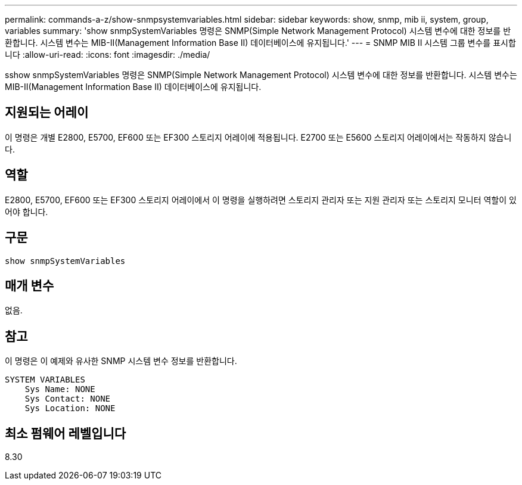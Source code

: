 ---
permalink: commands-a-z/show-snmpsystemvariables.html 
sidebar: sidebar 
keywords: show, snmp, mib ii, system, group, variables 
summary: 'show snmpSystemVariables 명령은 SNMP(Simple Network Management Protocol) 시스템 변수에 대한 정보를 반환합니다. 시스템 변수는 MIB-II(Management Information Base II) 데이터베이스에 유지됩니다.' 
---
= SNMP MIB II 시스템 그룹 변수를 표시합니다
:allow-uri-read: 
:icons: font
:imagesdir: ./media/


[role="lead"]
sshow snmpSystemVariables 명령은 SNMP(Simple Network Management Protocol) 시스템 변수에 대한 정보를 반환합니다. 시스템 변수는 MIB-II(Management Information Base II) 데이터베이스에 유지됩니다.



== 지원되는 어레이

이 명령은 개별 E2800, E5700, EF600 또는 EF300 스토리지 어레이에 적용됩니다. E2700 또는 E5600 스토리지 어레이에서는 작동하지 않습니다.



== 역할

E2800, E5700, EF600 또는 EF300 스토리지 어레이에서 이 명령을 실행하려면 스토리지 관리자 또는 지원 관리자 또는 스토리지 모니터 역할이 있어야 합니다.



== 구문

[listing]
----
show snmpSystemVariables
----


== 매개 변수

없음.



== 참고

이 명령은 이 예제와 유사한 SNMP 시스템 변수 정보를 반환합니다.

[listing]
----
SYSTEM VARIABLES
    Sys Name: NONE
    Sys Contact: NONE
    Sys Location: NONE
----


== 최소 펌웨어 레벨입니다

8.30

